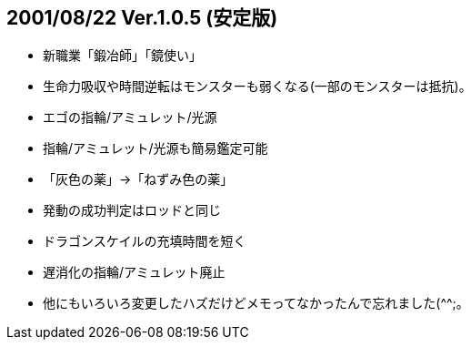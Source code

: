 :lang: ja
:doctype: article

## 2001/08/22 Ver.1.0.5 (安定版)

* 新職業「鍛冶師」「鏡使い」
* 生命力吸収や時間逆転はモンスターも弱くなる(一部のモンスターは抵抗)。
* エゴの指輪/アミュレット/光源
* 指輪/アミュレット/光源も簡易鑑定可能
* 「灰色の薬」→「ねずみ色の薬」
* 発動の成功判定はロッドと同じ
* ドラゴンスケイルの充填時間を短く
* 遅消化の指輪/アミュレット廃止
* 他にもいろいろ変更したハズだけどメモってなかったんで忘れました(^^;。

